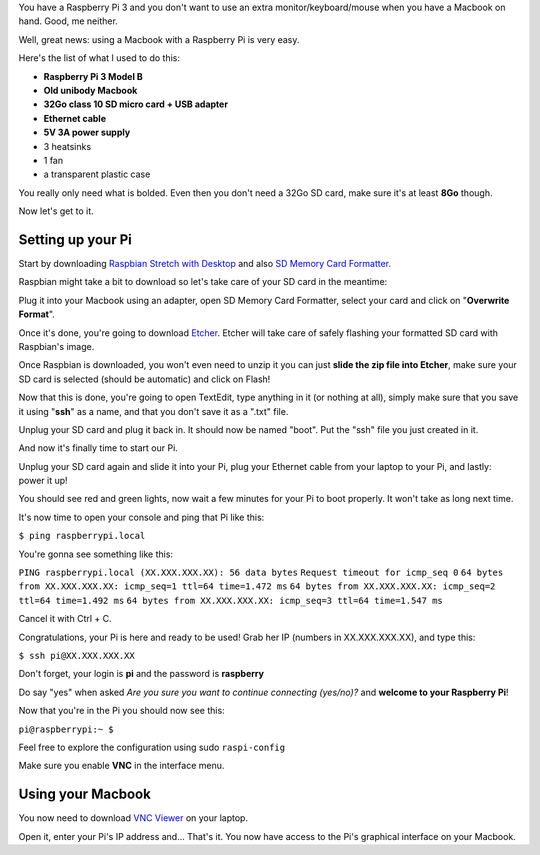 .. title: How to use a Raspberry Pi 3 with a Macbook
.. slug: how-to-use-a-raspberry-pi-3-with-a-macbook
.. date: 2018-03-24 20:25:37 UTC+01:00
.. tags: raspberry pi, tutorial
.. category: Raspberry Pi
.. link: 
.. description: 
.. type: text

.. role:: underline
	:class: underline

You have a Raspberry Pi 3 and you don't want to use an extra monitor/keyboard/mouse when you have a Macbook on hand. Good, me neither.

Well, great news: using a Macbook with a Raspberry Pi is very easy.

Here's the list of what I used to do this:

* **Raspberry Pi 3 Model B**
* **Old unibody Macbook**
* **32Go class 10 SD micro card + USB adapter**
* **Ethernet cable**
* **5V 3A power supply**
* 3 heatsinks
* 1 fan
* a transparent plastic case

You really only need what is bolded. 
Even then you don't need a 32Go SD card, make sure it's at least **8Go** though.

Now let's get to it.

==================
Setting up your Pi
==================

.. image:: /images/pi1.PNG
	:alt: Raspberry Pi 3 Model B
	:align: center


Start by downloading `Raspbian Stretch with Desktop <https://www.raspberrypi.org/downloads/raspbian/>`_ and also `SD Memory Card Formatter <https://www.sdcard.org/downloads/formatter_4/index.html>`_.

Raspbian might take a bit to download so let's take care of your SD card in the meantime: 

Plug it into your Macbook using an adapter, open SD Memory Card Formatter, select your card and click on "**Overwrite Format**".

Once it's done, you're going to download `Etcher <https://etcher.io/>`_.
Etcher will take care of safely flashing your formatted SD card with Raspbian's image.

Once Raspbian is downloaded, you won't even need to unzip it you can just **slide the zip file into Etcher**, make sure your SD card is selected (should be automatic) and click on Flash!

Now that this is done, you're going to open TextEdit, type anything in it (or nothing at all), simply make sure that you save it using "**ssh**" as a name, and that you :underline:`don't save it as a ".txt" file`.

Unplug your SD card and plug it back in. It should now be named "boot". Put the "ssh" file you just created in it.

And now it's finally time to start our Pi.

.. image:: /images/pi2.PNG
	:alt: Raspberry Pi 3 Model B with heatsinks
	:align: center

Unplug your SD card again and slide it into your Pi, plug your Ethernet cable from your laptop to your Pi, and lastly: power it up!

You should see red and green lights, now wait a few minutes for your Pi to boot properly. It won't take as long next time.

It's now time to open your console and ping that Pi like this:

``$ ping raspberrypi.local``

You're gonna see something like this:

``PING raspberrypi.local (XX.XXX.XXX.XX): 56 data bytes``
``Request timeout for icmp_seq 0``
``64 bytes from XX.XXX.XXX.XX: icmp_seq=1 ttl=64 time=1.472 ms``
``64 bytes from XX.XXX.XXX.XX: icmp_seq=2 ttl=64 time=1.492 ms``
``64 bytes from XX.XXX.XXX.XX: icmp_seq=3 ttl=64 time=1.547 ms``

Cancel it with Ctrl + C.

Congratulations, your Pi is here and ready to be used!
Grab her IP (numbers in XX.XXX.XXX.XX), and type this:

``$ ssh pi@XX.XXX.XXX.XX``

Don't forget, your login is **pi** and the password is **raspberry**

Do say "yes" when asked `Are you sure you want to continue connecting (yes/no)?` and **welcome to your Raspberry Pi**!

Now that you're in the Pi you should now see this:

``pi@raspberrypi:~ $``

Feel free to explore the configuration using sudo ``raspi-config``

Make sure you enable **VNC** in the interface menu. 

==================
Using your Macbook
==================

You now need to download `VNC Viewer <https://www.realvnc.com/en/connect/download/viewer/>`_ on your laptop.

Open it, enter your Pi's IP address and... That's it. You now have access to the Pi's graphical interface on your Macbook.





